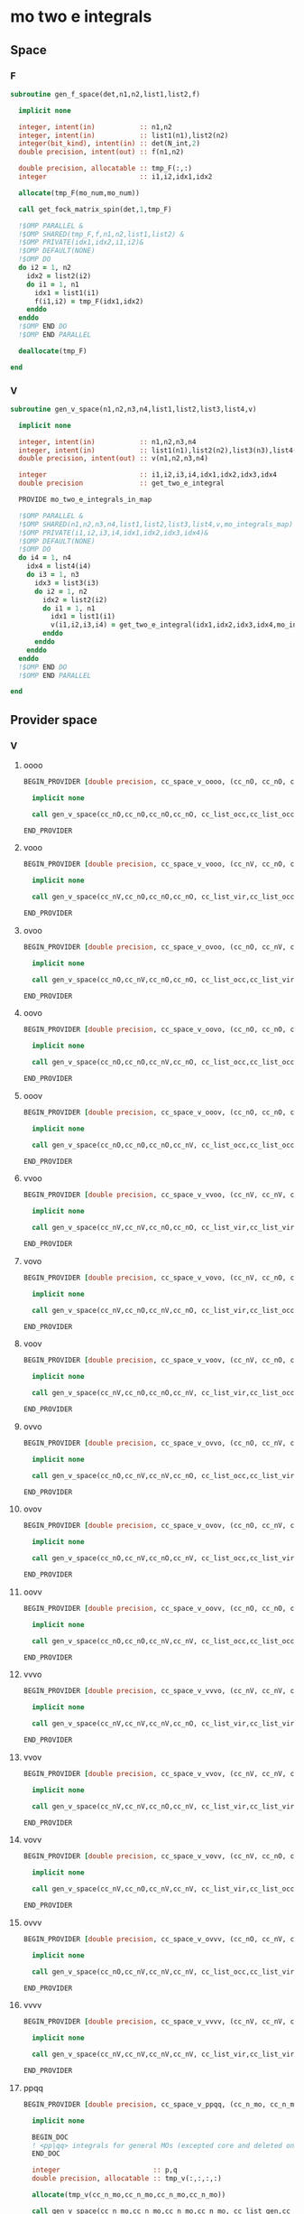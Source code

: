 * mo two e integrals
** Space
*** F
#+BEGIN_SRC f90 :comments org :tangle mo_integrals_cc.irp.f
subroutine gen_f_space(det,n1,n2,list1,list2,f)

  implicit none

  integer, intent(in)           :: n1,n2
  integer, intent(in)           :: list1(n1),list2(n2)
  integer(bit_kind), intent(in) :: det(N_int,2)
  double precision, intent(out) :: f(n1,n2)

  double precision, allocatable :: tmp_F(:,:)
  integer                       :: i1,i2,idx1,idx2

  allocate(tmp_F(mo_num,mo_num))
  
  call get_fock_matrix_spin(det,1,tmp_F)

  !$OMP PARALLEL &
  !$OMP SHARED(tmp_F,f,n1,n2,list1,list2) &
  !$OMP PRIVATE(idx1,idx2,i1,i2)&
  !$OMP DEFAULT(NONE)
  !$OMP DO
  do i2 = 1, n2
    idx2 = list2(i2)
    do i1 = 1, n1
      idx1 = list1(i1)
      f(i1,i2) = tmp_F(idx1,idx2)
    enddo
  enddo
  !$OMP END DO
  !$OMP END PARALLEL

  deallocate(tmp_F)
  
end
#+end_src

*** V
#+BEGIN_SRC f90 :comments org :tangle mo_integrals_cc.irp.f
subroutine gen_v_space(n1,n2,n3,n4,list1,list2,list3,list4,v)

  implicit none

  integer, intent(in)           :: n1,n2,n3,n4
  integer, intent(in)           :: list1(n1),list2(n2),list3(n3),list4(n4)
  double precision, intent(out) :: v(n1,n2,n3,n4)

  integer                       :: i1,i2,i3,i4,idx1,idx2,idx3,idx4
  double precision              :: get_two_e_integral
  
  PROVIDE mo_two_e_integrals_in_map

  !$OMP PARALLEL &
  !$OMP SHARED(n1,n2,n3,n4,list1,list2,list3,list4,v,mo_integrals_map) &
  !$OMP PRIVATE(i1,i2,i3,i4,idx1,idx2,idx3,idx4)&
  !$OMP DEFAULT(NONE)
  !$OMP DO
  do i4 = 1, n4
    idx4 = list4(i4)
    do i3 = 1, n3
      idx3 = list3(i3)
      do i2 = 1, n2
        idx2 = list2(i2)
        do i1 = 1, n1
          idx1 = list1(i1)
          v(i1,i2,i3,i4) = get_two_e_integral(idx1,idx2,idx3,idx4,mo_integrals_map)
        enddo
      enddo
    enddo
  enddo
  !$OMP END DO
  !$OMP END PARALLEL
  
end
#+end_src

** Provider space
*** V
**** oooo
#+begin_src f90 :comments org :tangle mo_integrals_cc.irp.f
BEGIN_PROVIDER [double precision, cc_space_v_oooo, (cc_nO, cc_nO, cc_nO, cc_nO)]

  implicit none

  call gen_v_space(cc_nO,cc_nO,cc_nO,cc_nO, cc_list_occ,cc_list_occ,cc_list_occ,cc_list_occ, cc_space_v_oooo)

END_PROVIDER
#+end_src

**** vooo
#+begin_src f90 :comments org :tangle mo_integrals_cc.irp.f
BEGIN_PROVIDER [double precision, cc_space_v_vooo, (cc_nV, cc_nO, cc_nO, cc_nO)]

  implicit none

  call gen_v_space(cc_nV,cc_nO,cc_nO,cc_nO, cc_list_vir,cc_list_occ,cc_list_occ,cc_list_occ, cc_space_v_vooo)

END_PROVIDER
#+end_src

**** ovoo
#+begin_src f90 :comments org :tangle mo_integrals_cc.irp.f
BEGIN_PROVIDER [double precision, cc_space_v_ovoo, (cc_nO, cc_nV, cc_nO, cc_nO)]

  implicit none

  call gen_v_space(cc_nO,cc_nV,cc_nO,cc_nO, cc_list_occ,cc_list_vir,cc_list_occ,cc_list_occ, cc_space_v_ovoo)

END_PROVIDER
#+end_src

**** oovo
#+begin_src f90 :comments org :tangle mo_integrals_cc.irp.f
BEGIN_PROVIDER [double precision, cc_space_v_oovo, (cc_nO, cc_nO, cc_nV, cc_nO)]

  implicit none

  call gen_v_space(cc_nO,cc_nO,cc_nV,cc_nO, cc_list_occ,cc_list_occ,cc_list_vir,cc_list_occ, cc_space_v_oovo)

END_PROVIDER
#+end_src

**** ooov
#+begin_src f90 :comments org :tangle mo_integrals_cc.irp.f
BEGIN_PROVIDER [double precision, cc_space_v_ooov, (cc_nO, cc_nO, cc_nO, cc_nV)]

  implicit none

  call gen_v_space(cc_nO,cc_nO,cc_nO,cc_nV, cc_list_occ,cc_list_occ,cc_list_occ,cc_list_vir, cc_space_v_ooov)

END_PROVIDER
#+end_src

**** vvoo
#+begin_src f90 :comments org :tangle mo_integrals_cc.irp.f
BEGIN_PROVIDER [double precision, cc_space_v_vvoo, (cc_nV, cc_nV, cc_nO, cc_nO)]

  implicit none

  call gen_v_space(cc_nV,cc_nV,cc_nO,cc_nO, cc_list_vir,cc_list_vir,cc_list_occ,cc_list_occ, cc_space_v_vvoo)

END_PROVIDER
#+end_src

**** vovo
#+begin_src f90 :comments org :tangle mo_integrals_cc.irp.f
BEGIN_PROVIDER [double precision, cc_space_v_vovo, (cc_nV, cc_nO, cc_nV, cc_nO)]

  implicit none

  call gen_v_space(cc_nV,cc_nO,cc_nV,cc_nO, cc_list_vir,cc_list_occ,cc_list_vir,cc_list_occ, cc_space_v_vovo)

END_PROVIDER
#+end_src

**** voov
#+begin_src f90 :comments org :tangle mo_integrals_cc.irp.f
BEGIN_PROVIDER [double precision, cc_space_v_voov, (cc_nV, cc_nO, cc_nO, cc_nV)]

  implicit none

  call gen_v_space(cc_nV,cc_nO,cc_nO,cc_nV, cc_list_vir,cc_list_occ,cc_list_occ,cc_list_vir, cc_space_v_voov)

END_PROVIDER
#+end_src

**** ovvo
#+begin_src f90 :comments org :tangle mo_integrals_cc.irp.f
BEGIN_PROVIDER [double precision, cc_space_v_ovvo, (cc_nO, cc_nV, cc_nV, cc_nO)]

  implicit none

  call gen_v_space(cc_nO,cc_nV,cc_nV,cc_nO, cc_list_occ,cc_list_vir,cc_list_vir,cc_list_occ, cc_space_v_ovvo)

END_PROVIDER
#+end_src

**** ovov
#+begin_src f90 :comments org :tangle mo_integrals_cc.irp.f
BEGIN_PROVIDER [double precision, cc_space_v_ovov, (cc_nO, cc_nV, cc_nO, cc_nV)]

  implicit none

  call gen_v_space(cc_nO,cc_nV,cc_nO,cc_nV, cc_list_occ,cc_list_vir,cc_list_occ,cc_list_vir, cc_space_v_ovov)

END_PROVIDER
#+end_src

**** oovv
#+begin_src f90 :comments org :tangle mo_integrals_cc.irp.f
BEGIN_PROVIDER [double precision, cc_space_v_oovv, (cc_nO, cc_nO, cc_nV, cc_nV)]

  implicit none

  call gen_v_space(cc_nO,cc_nO,cc_nV,cc_nV, cc_list_occ,cc_list_occ,cc_list_vir,cc_list_vir, cc_space_v_oovv)

END_PROVIDER
#+end_src

**** vvvo
#+begin_src f90 :comments org :tangle mo_integrals_cc.irp.f
BEGIN_PROVIDER [double precision, cc_space_v_vvvo, (cc_nV, cc_nV, cc_nV, cc_nO)]

  implicit none

  call gen_v_space(cc_nV,cc_nV,cc_nV,cc_nO, cc_list_vir,cc_list_vir,cc_list_vir,cc_list_occ, cc_space_v_vvvo)

END_PROVIDER
#+end_src

**** vvov
#+begin_src f90 :comments org :tangle mo_integrals_cc.irp.f
BEGIN_PROVIDER [double precision, cc_space_v_vvov, (cc_nV, cc_nV, cc_nO, cc_nV)]

  implicit none

  call gen_v_space(cc_nV,cc_nV,cc_nO,cc_nV, cc_list_vir,cc_list_vir,cc_list_occ,cc_list_vir, cc_space_v_vvov)

END_PROVIDER
#+end_src

**** vovv
#+begin_src f90 :comments org :tangle mo_integrals_cc.irp.f
BEGIN_PROVIDER [double precision, cc_space_v_vovv, (cc_nV, cc_nO, cc_nV, cc_nV)]

  implicit none

  call gen_v_space(cc_nV,cc_nO,cc_nV,cc_nV, cc_list_vir,cc_list_occ,cc_list_vir,cc_list_vir, cc_space_v_vovv)

END_PROVIDER
#+end_src

**** ovvv
#+begin_src f90 :comments org :tangle mo_integrals_cc.irp.f
BEGIN_PROVIDER [double precision, cc_space_v_ovvv, (cc_nO, cc_nV, cc_nV, cc_nV)]

  implicit none

  call gen_v_space(cc_nO,cc_nV,cc_nV,cc_nV, cc_list_occ,cc_list_vir,cc_list_vir,cc_list_vir, cc_space_v_ovvv)

END_PROVIDER
#+end_src

**** vvvv
#+begin_src f90 :comments org :tangle mo_integrals_cc.irp.f
BEGIN_PROVIDER [double precision, cc_space_v_vvvv, (cc_nV, cc_nV, cc_nV, cc_nV)]

  implicit none

  call gen_v_space(cc_nV,cc_nV,cc_nV,cc_nV, cc_list_vir,cc_list_vir,cc_list_vir,cc_list_vir, cc_space_v_vvvv)

END_PROVIDER
#+end_src

**** ppqq
#+BEGIN_SRC f90 :comments org :tangle mo_integrals_cc.irp.f
BEGIN_PROVIDER [double precision, cc_space_v_ppqq, (cc_n_mo, cc_n_mo)]

  implicit none

  BEGIN_DOC
  ! <pp|qq> integrals for general MOs (excepted core and deleted ones)
  END_DOC

  integer                       :: p,q
  double precision, allocatable :: tmp_v(:,:,:,:)

  allocate(tmp_v(cc_n_mo,cc_n_mo,cc_n_mo,cc_n_mo))

  call gen_v_space(cc_n_mo,cc_n_mo,cc_n_mo,cc_n_mo, cc_list_gen,cc_list_gen,cc_list_gen,cc_list_gen, tmp_v)
  
  do q = 1, cc_n_mo
    do p = 1, cc_n_mo
      cc_space_v_ppqq(p,q) = tmp_v(p,p,q,q)
    enddo
  enddo

  deallocate(tmp_v)

END_PROVIDER
#+END_SRC

**** aaii
#+BEGIN_SRC f90 :comments org :tangle mo_integrals_cc.irp.f
BEGIN_PROVIDER [double precision, cc_space_v_aaii, (cc_nV,cc_nO)]

  implicit none

  BEGIN_DOC
  ! <aa|ii> integrals
  ! a: virtual MO
  ! i: occupied MO
  END_DOC

  integer :: a,i

  do i = 1, cc_nO
    do a = 1, cc_nV
      cc_space_v_aaii(a,i) = cc_space_v_vvoo(a,a,i,i)
    enddo
  enddo

  FREE cc_space_v_vvoo

END_PROVIDER
#+END_SRC

**** iiaa
#+BEGIN_SRC f90 :comments org :tangle mo_integrals_cc.irp.f
BEGIN_PROVIDER [double precision, cc_space_v_iiaa, (cc_nO,cc_nV)]

  implicit none

  BEGIN_DOC
  ! <ii|aa> integrals
  ! a: virtual MO
  ! i: occupied MO
  END_DOC

  integer :: a,i

  do a = 1, cc_nV
    do i = 1, cc_nO
      cc_space_v_iiaa(i,a) = cc_space_v_oovv(i,i,a,a)
    enddo
  enddo

  FREE cc_space_v_oovv

END_PROVIDER
#+END_SRC

**** iijj
#+BEGIN_SRC f90 :comments org :tangle mo_integrals_cc.irp.f
BEGIN_PROVIDER [double precision, cc_space_v_iijj, (cc_nO,cc_nO)]

  implicit none

  BEGIN_DOC
  ! <ii|jj> integrals
  ! i,j: occupied MO
  END_DOC

  integer :: i,j

  do j = 1, cc_nO
    do i = 1, cc_nO
      cc_space_v_iijj(i,j) = cc_space_v_oooo(i,i,j,j)
    enddo
  enddo

  FREE cc_space_v_oooo

END_PROVIDER
#+END_SRC

**** aabb
#+BEGIN_SRC f90 :comments org :tangle mo_integrals_cc.irp.f
BEGIN_PROVIDER [double precision, cc_space_v_aabb, (cc_nV,cc_nV)]

  implicit none

  BEGIN_DOC
  ! <aa|bb> integrals
  ! a,b: virtual MO
  END_DOC

  integer :: a,b

  do b = 1, cc_nV
    do a = 1, cc_nV
      cc_space_v_aabb(a,b) = cc_space_v_vvvv(a,a,b,b)
    enddo
  enddo

  FREE cc_space_v_vvvv
  
END_PROVIDER
#+END_SRC

**** iaia
#+BEGIN_SRC f90 :comments org :tangle mo_integrals_cc.irp.f
BEGIN_PROVIDER [double precision, cc_space_v_iaia, (cc_nO,cc_nV)]

  implicit none

  BEGIN_DOC
  ! <ia|ia> integrals
  ! a: virtual MO
  ! i: occupied MO
  END_DOC

  integer :: a,i

  do a = 1, cc_nV
    do i = 1, cc_nO
      cc_space_v_iaia(i,a) = cc_space_v_ovov(i,a,i,a)
    enddo
  enddo

  FREE cc_space_v_ovov

END_PROVIDER
#+END_SRC

**** iaai
#+BEGIN_SRC f90 :comments org :tangle mo_integrals_cc.irp.f
BEGIN_PROVIDER [double precision, cc_space_v_iaai, (cc_nO,cc_nV)]

  implicit none

  BEGIN_DOC
  ! <ia|ai> integrals
  ! a: virtual MO
  ! i: inactive MO
  END_DOC

  integer :: a,i

  do a = 1, cc_nV
    do i = 1, cc_nO
      cc_space_v_iaai(i,a) = cc_space_v_ovvo(i,a,a,i)
    enddo
  enddo

  FREE cc_space_v_ovvo

END_PROVIDER
#+END_SRC

**** aiia
#+BEGIN_SRC f90 :comments org :tangle mo_integrals_cc.irp.f
BEGIN_PROVIDER [double precision, cc_space_v_aiia, (cc_nV,cc_nO)]

  implicit none

  BEGIN_DOC
  ! <ai|ia> integrals
  ! a: virtual MO
  ! i: inactive MO
  END_DOC

  integer :: a,i

  do i = 1, cc_nO
    do a = 1, cc_nV
      cc_space_v_aiia(a,i) = cc_space_v_voov(a,i,i,a)
    enddo
  enddo

  FREE cc_space_v_voov

END_PROVIDER
#+END_SRC

*** W
**** oovv
#+begin_src f90 :comments org :tangle mo_integrals_cc.irp.f
BEGIN_PROVIDER [double precision, cc_space_w_oovv, (cc_nO, cc_nO, cc_nV, cc_nV)]

  implicit none

  double precision, allocatable :: tmp_v(:,:,:,:)
  integer :: i,j,a,b

  allocate(tmp_v(cc_nO,cc_nO,cc_nV,cc_nV))
  
  call gen_v_space(cc_nO,cc_nO,cc_nV,cc_nV, cc_list_occ,cc_list_occ,cc_list_vir,cc_list_vir, tmp_v)

  !$OMP PARALLEL &
  !$OMP SHARED(cc_nV,cc_nO,tmp_v,cc_space_w_oovv) &
  !$OMP PRIVATE(i,j,a,b)&
  !$OMP DEFAULT(NONE)
  !$OMP DO
  do b = 1, cc_nV
    do a = 1, cc_nV
      do j = 1, cc_nO
        do i = 1, cc_nO
          cc_space_w_oovv(i,j,a,b) = 2d0 * tmp_v(i,j,a,b) - tmp_v(j,i,a,b)
        enddo
      enddo
    enddo
  enddo
  !$OMP END DO
  !$OMP END PARALLEL

  deallocate(tmp_v)

END_PROVIDER
#+end_src

**** vvoo
#+begin_src f90 :comments org :tangle mo_integrals_cc.irp.f
BEGIN_PROVIDER [double precision, cc_space_w_vvoo, (cc_nV, cc_nV, cc_nO, cc_nO)]

  implicit none

  double precision, allocatable :: tmp_v(:,:,:,:)
  integer :: i,j,a,b

  allocate(tmp_v(cc_nV,cc_nV,cc_nO,cc_nO))
  
  call gen_v_space(cc_nV,cc_nV,cc_nO,cc_nO, cc_list_vir,cc_list_vir,cc_list_occ,cc_list_occ, tmp_v)

  !$OMP PARALLEL &
  !$OMP SHARED(cc_nV,cc_nO,tmp_v,cc_space_w_vvoo) &
  !$OMP PRIVATE(i,j,a,b)&
  !$OMP DEFAULT(NONE)
  !$OMP DO
  do j = 1, cc_nO
    do i = 1, cc_nO
      do b = 1, cc_nV
        do a = 1, cc_nV
          cc_space_w_vvoo(a,b,i,j) = 2d0 * tmp_v(a,b,i,j) - tmp_v(b,a,i,j)
        enddo
      enddo
    enddo
  enddo
  !$OMP END DO
  !$OMP END PARALLEL

  deallocate(tmp_v)

END_PROVIDER
#+end_src

*** F
**** F_oo
#+begin_src f90 :comments org :tangle mo_integrals_cc.irp.f
BEGIN_PROVIDER [double precision, cc_space_f_oo, (cc_nO, cc_nO)]

  implicit none

  call gen_f_space(psi_det(1,1,1), cc_nO,cc_nO, cc_list_occ,cc_list_occ, cc_space_f_oo)

END_PROVIDER
#+end_src

**** F_ov
#+begin_src f90 :comments org :tangle mo_integrals_cc.irp.f
BEGIN_PROVIDER [double precision, cc_space_f_ov, (cc_nO, cc_nV)]

  implicit none

  call gen_f_space(psi_det(1,1,1), cc_nO,cc_nV, cc_list_occ,cc_list_vir, cc_space_f_ov)

END_PROVIDER
#+end_src

**** F_vo
#+begin_src f90 :comments org :tangle mo_integrals_cc.irp.f
BEGIN_PROVIDER [double precision, cc_space_f_vo, (cc_nV, cc_nO)]

  implicit none

  call gen_f_space(psi_det(1,1,1), cc_nV,cc_nO, cc_list_vir,cc_list_occ, cc_space_f_vo)

END_PROVIDER
#+end_src

**** F_vv
#+begin_src f90 :comments org :tangle mo_integrals_cc.irp.f
BEGIN_PROVIDER [double precision, cc_space_f_vv, (cc_nV, cc_nV)]

  implicit none

  call gen_f_space(psi_det(1,1,1), cc_nV,cc_nV, cc_list_vir,cc_list_vir, cc_space_f_vv)

END_PROVIDER
#+end_src

**** F_o
#+begin_src f90 :comments org :tangle mo_integrals_cc.irp.f
BEGIN_PROVIDER [double precision, cc_space_f_o, (cc_nO)]

  implicit none

  integer :: i

  do i = 1, cc_nO
    cc_space_f_o(i) = cc_space_f_oo(i,i)
  enddo

END_PROVIDER
#+end_src

**** F_v
#+begin_src f90 :comments org :tangle mo_integrals_cc.irp.f
BEGIN_PROVIDER [double precision, cc_space_f_v, (cc_nV)]

  implicit none

  integer :: i

  do i = 1, cc_nV
    cc_space_f_v(i) = cc_space_f_vv(i,i)
  enddo

END_PROVIDER
#+end_src

** Spin
*** Shift
#+begin_src f90 :comments org :tangle mo_integrals_cc.irp.f
subroutine shift_idx_spin(s,n_S,shift)

  implicit none

  BEGIN_DOC
  ! Shift for the partitionning alpha/beta of the spin orbitals
  ! n_S(1): number of spin alpha in the correspondong list
  ! n_S(2): number of spin beta in the correspondong list
  END_DOC

  integer, intent(in)  :: s, n_S(2)
  integer, intent(out) :: shift

  if (s == 1) then
    shift = 0
  else
    shift = n_S(1)
  endif
  
end
#+end_src

*** F
#+begin_src f90 :comments org :tangle mo_integrals_cc.irp.f
subroutine gen_f_spin(det, n1,n2, n1_S,n2_S, list1,list2, dim1,dim2, f)

  implicit none

  BEGIN_DOC
  ! Compute the Fock matrix corresponding to two lists of spin orbitals.
  ! Ex: occ/occ, occ/vir,...
  END_DOC
  
  integer(bit_kind), intent(in) :: det(N_int,2)
  integer, intent(in)           :: n1,n2, n1_S(2), n2_S(2)
  integer, intent(in)           :: list1(n1,2), list2(n2,2)
  integer, intent(in)           :: dim1, dim2
  
  double precision, intent(out) :: f(dim1, dim2)

  double precision, allocatable :: tmp_F(:,:)
  integer                       :: i,j, idx_i,idx_j,i_shift,j_shift
  integer                       :: tmp_i,tmp_j
  integer                       :: si,sj,s

  allocate(tmp_F(mo_num,mo_num))
  
  do sj = 1, 2
    call shift_idx_spin(sj,n2_S,j_shift)
    do si = 1, 2
      call shift_idx_spin(si,n1_S,i_shift)
      s = si + sj

      if (s == 2 .or. s == 4) then
        call get_fock_matrix_spin(det,sj,tmp_F)
      else
        do j = 1, mo_num
          do i = 1, mo_num
            tmp_F(i,j) = 0d0
          enddo
        enddo
      endif

      do tmp_j = 1, n2_S(sj)
        j = list2(tmp_j,sj)
        idx_j = tmp_j + j_shift
        do tmp_i = 1, n1_S(si)
          i = list1(tmp_i,si)
          idx_i = tmp_i + i_shift
          f(idx_i,idx_j) = tmp_F(i,j)
        enddo
      enddo

    enddo
  enddo
  
  deallocate(tmp_F)
  
end
#+end_src

*** Get F
#+begin_src f90 :comments org :tangle mo_integrals_cc.irp.f
subroutine get_fock_matrix_spin(det,s,f)

  implicit none

  BEGIN_DOC
  ! Fock matrix alpha or beta of an arbitrary det
  END_DOC
  
  integer(bit_kind), intent(in) :: det(N_int,2)
  integer, intent(in)           :: s
  
  double precision, intent(out) :: f(mo_num,mo_num)
  
  integer                       :: p,q,i,s1,s2
  integer(bit_kind)             :: res(N_int,2)
  logical                       :: ok
  double precision              :: mo_two_e_integral

  if (s == 1) then
    s1 = 1
    s2 = 2
  else
    s1 = 2
    s2 = 1
  endif
  
  !$OMP PARALLEL &
  !$OMP SHARED(f,mo_num,s1,s2,N_int,det,mo_one_e_integrals) &
  !$OMP PRIVATE(p,q,ok,i,res)&
  !$OMP DEFAULT(NONE)
  !$OMP DO
  do q = 1, mo_num
    do p = 1, mo_num
      f(p,q) = mo_one_e_integrals(p,q)
      do i = 1, mo_num
        call apply_hole(det, s1, i, res, ok, N_int)
        if (ok) then
          f(p,q) = f(p,q) + mo_two_e_integral(p,i,q,i) - mo_two_e_integral(p,i,i,q)
        endif
      enddo
      do i = 1, mo_num
        call apply_hole(det, s2, i, res, ok, N_int)
        if (ok) then
          f(p,q) = f(p,q) + mo_two_e_integral(p,i,q,i)
        endif
      enddo
    enddo
  enddo
  !$OMP END DO
  !$OMP END PARALLEL
    
end
#+end_src

*** V
#+begin_src f90 :comments org :tangle mo_integrals_cc.irp.f
subroutine gen_v_spin(n1,n2,n3,n4, n1_S,n2_S,n3_S,n4_S, list1,list2,list3,list4, dim1,dim2,dim3,dim4, v)

  implicit none

   BEGIN_DOC
  ! Compute the bi electronic integrals corresponding to four lists of spin orbitals.
  ! Ex: occ/occ/occ/occ, occ/vir/occ/vir, ...
  END_DOC

  integer, intent(in)           :: n1,n2,n3,n4,n1_S(2),n2_S(2),n3_S(2),n4_S(2)
  integer, intent(in)           :: list1(n1,2), list2(n2,2), list3(n3,2), list4(n4,2)
  integer, intent(in)           :: dim1, dim2, dim3, dim4
  double precision, intent(out) :: v(dim1,dim2,dim3,dim4)

  double precision              :: mo_two_e_integral
  integer                       :: i,j,k,l,idx_i,idx_j,idx_k,idx_l
  integer                       :: i_shift,j_shift,k_shift,l_shift
  integer                       :: tmp_i,tmp_j,tmp_k,tmp_l
  integer                       :: si,sj,sk,sl,s

  !$OMP PARALLEL &
  !$OMP SHARED(n1_S,n2_S,n3_S,n4_S,list1,list2,list3,list4,v) &
  !$OMP PRIVATE(s,si,sj,sk,sl,i_shift,j_shift,k_shift,l_shift, &
  !$OMP i,j,k,l,idx_i,idx_j,idx_k,idx_l,&
  !$OMP tmp_i,tmp_j,tmp_k,tmp_l)&
  !$OMP DEFAULT(NONE)
  !!$OMP DO
  !do l = 1, size(v,4)
  !  do k = 1, size(v,3)
  !    do j = 1, size(v,2)
  !      do i = 1, size(v,1)
  !        v(i,j,k,l) = 0d0
  !      enddo
  !    enddo
  !  enddo
  !enddo
  !!$OMP END DO
  do sl = 1, 2
    call shift_idx_spin(sl,n4_S,l_shift)
    do sk = 1, 2
      call shift_idx_spin(sk,n3_S,k_shift)
      do sj = 1, 2
        call shift_idx_spin(sj,n2_S,j_shift)
        do si = 1, 2
          call shift_idx_spin(si,n1_S,i_shift)
    
          s = si+sj+sk+sl
          !$OMP DO 
          do tmp_l = 1, n4_S(sl)
            l = list4(tmp_l,sl)
            idx_l = tmp_l + l_shift
            do tmp_k = 1, n3_S(sk)
              k = list3(tmp_k,sk)
              idx_k = tmp_k + k_shift
              do tmp_j = 1, n2_S(sj)
                j = list2(tmp_j,sj)
                idx_j = tmp_j + j_shift
                do tmp_i = 1, n1_S(si)  
                  i = list1(tmp_i,si)
                  idx_i = tmp_i + i_shift

                  ! <aa||aa> or <bb||bb>
                  if (s == 4 .or. s == 8) then
                     v(idx_i,idx_j,idx_k,idx_l) = mo_two_e_integral(i,j,k,l) - mo_two_e_integral(i,j,l,k)
                  ! <ab||ab> or <ba||ba>
                  elseif (si == sk .and. sj == sl) then
                     v(idx_i,idx_j,idx_k,idx_l) = mo_two_e_integral(i,j,k,l)
                  ! <ab||ba> or <ba||ab>
                  elseif (si == sl .and. sj == sk) then
                     v(idx_i,idx_j,idx_k,idx_l) = - mo_two_e_integral(i,j,l,k)
                  else
                     v(idx_i,idx_j,idx_k,idx_l) = 0d0
                  endif

                enddo
              enddo
            enddo
          enddo
          !$OMP END DO
          
        enddo
      enddo
    enddo
  enddo
  !$OMP END PARALLEL
  
end
#+end_src

* Old
** vcc
#+BEGIN_SRC f90 :comments org :notangle mo_integrals_cc.irp.f
BEGIN_PROVIDER [double precision, vcc, (dim_list_inact_virt_no_core_orb, dim_list_inact_virt_no_core_orb, dim_list_inact_virt_no_core_orb, dim_list_inact_virt_no_core_orb)]

  implicit none

  BEGIN_DOC
  ! my <pq|rs> integrals for inactive + virtual orbitals
  END_DOC

  integer :: p,q,r,s,i
  integer :: pa, qa, ra, sa
  integer :: n(2), shift(2), n_max
  integer :: idx_p, idx_q, idx_r, idx_s, pc,qc,rc,sc
  integer, allocatable :: list_orb(:,:)

  ! function
  double precision :: get_two_e_integral

  PROVIDE mo_two_e_integrals_in_map

  n = (/n_inact_orb,n_virt_orb/)
  shift = (/0,n_inact_orb/)
  n_max = max(n_inact_orb,n_virt_orb)
  allocate(list_orb(n_max,2))
  
  do i = 1, n(1)
    list_orb(i,1) = list_inact(i)
  enddo
  do i = 1, n(2)
    list_orb(i,2) = list_virt(i)
  enddo
  do sc = 1, 2
    do rc = 1, 2
      do qc = 1, 2
        do pc = 1, 2
          do sa = 1, n(sc)
            s = list_orb(sa,sc)
            idx_s = sa + shift(sc)
            do ra = 1, n(rc)
              r = list_orb(ra,rc)
              idx_r = ra + shift(rc)
              do qa = 1, n(qc)
                q = list_orb(qa,qc)
                idx_q = qa + shift(qc)
                do pa = 1, n(pc)
                  p = list_orb(pa,pc)
                  idx_p = pa + shift(pc)
                   
                  vcc(idx_p,idx_q,idx_r,idx_s) = get_two_e_integral(p,q,r,s,mo_integrals_map)
                  
                enddo
              enddo
            enddo
          enddo
        enddo
      enddo
    enddo
  enddo

  deallocate(list_orb)

END_PROVIDER
#+END_SRC

** ppqq
#+BEGIN_SRC f90 :comments org :notangle mo_integrals_cc.irp.f
BEGIN_PROVIDER [double precision, vcc_ppqq, (dim_list_inact_virt_no_core_orb, dim_list_inact_virt_no_core_orb)]

  implicit none

  BEGIN_DOC
  ! my <pp|qq> integrals for inactive + virtual MOs
  END_DOC

  integer :: p,q
  double precision :: get_two_e_integral

  do q = 1, dim_list_inact_virt_no_core_orb
    do p = 1, dim_list_inact_virt_no_core_orb
      vcc_ppqq(p,q) = vcc(p,p,q,q)
      !print*,p,q,get_two_e_integral(p,p,q,q,mo_integrals_map), vcc_ppqq(p,q)
    enddo
  enddo

END_PROVIDER
#+END_SRC

** aaii
#+BEGIN_SRC f90 :comments org :notangle mo_integrals_cc.irp.f
BEGIN_PROVIDER [double precision, vcc_aaii, (dim_list_virt_orb, dim_list_inact_orb)]

  implicit none

  BEGIN_DOC
  ! my <aa|ii> integrals for inactive + virtual MOs
  ! a: virtual MO
  ! i: inactive MO
  END_DOC

  integer :: a,tmp_a,i
  double precision :: get_two_e_integral

  do i = 1, dim_list_inact_orb
    do a = 1, dim_list_virt_orb
      tmp_a = a + dim_list_inact_orb
      vcc_aaii(a,i) = vcc(tmp_a,tmp_a,i,i)
      !print*,a,i,get_two_e_integral(tmp_a,tmp_a,i,i,mo_integrals_map), vcc_aaii(a,i)
    enddo
  enddo

END_PROVIDER
#+END_SRC

** iiaa
#+BEGIN_SRC f90 :comments org :notangle mo_integrals_cc.irp.f
BEGIN_PROVIDER [double precision, vcc_iiaa, (dim_list_inact_orb, dim_list_virt_orb)]

  implicit none

  BEGIN_DOC
  ! my <ii|aa> integrals for inactive + virtual MOs
  ! a: virtual MO
  ! i: inactive MO
  END_DOC

  integer :: a,tmp_a,i
  double precision :: get_two_e_integral

  do a = 1, dim_list_virt_orb
    tmp_a = a + dim_list_inact_orb
    do i = 1, dim_list_inact_orb
      vcc_iiaa(i,a) = vcc(i,i,tmp_a,tmp_a)
      !print*,i,a,get_two_e_integral(i,i,tmp_a,tmp_a,mo_integrals_map), vcc_iiaa(i,a)
    enddo
  enddo

END_PROVIDER
#+END_SRC

** iijj
#+BEGIN_SRC f90 :comments org :notangle mo_integrals_cc.irp.f
BEGIN_PROVIDER [double precision, vcc_iijj, (dim_list_inact_orb, dim_list_inact_orb)]

  implicit none

  BEGIN_DOC
  ! my <ii|jj> integrals for inactive MOs
  ! i,j: inactive MO
  END_DOC

  integer :: i,j
  double precision :: get_two_e_integral

  do j = 1, dim_list_inact_orb
    do i = 1, dim_list_inact_orb
      vcc_iijj(i,j) = vcc(i,i,j,j)
      !print*,i,j,get_two_e_integral(i,i,j,j,mo_integrals_map), vcc_iijj(i,j)
    enddo
  enddo

END_PROVIDER
#+END_SRC

** aabb
#+BEGIN_SRC f90 :comments org :notangle mo_integrals_cc.irp.f
BEGIN_PROVIDER [double precision, vcc_aabb, (dim_list_virt_orb, dim_list_virt_orb)]

  implicit none

  BEGIN_DOC
  ! my <aa|bb> integrals for  virtual MOs
  ! a,b: virtual MO
  END_DOC

  integer :: a,b,tmp_a,tmp_b
  double precision :: get_two_e_integral

  do b = 1, dim_list_virt_orb
    tmp_b = b + dim_list_inact_orb
    do a = 1, dim_list_virt_orb
      tmp_a = a + dim_list_inact_orb
      vcc_aabb(a,b) = vcc(tmp_a,tmp_a,tmp_b,tmp_b)
      !print*,a,b,get_two_e_integral(tmp_a,tmp_a,tmp_b,tmp_b,mo_integrals_map), vcc_aabb(a,b)
    enddo
  enddo
END_PROVIDER
#+END_SRC

** iaia
#+BEGIN_SRC f90 :comments org :notangle mo_integrals_cc.irp.f
BEGIN_PROVIDER [double precision, vcc_iaia, (dim_list_inact_orb, dim_list_virt_orb)]

  implicit none

  BEGIN_DOC
  ! my <ia|ia> integrals for inactive + virtual MOs
  ! a: virtual MO
  ! i: inactive MO
  END_DOC

  integer :: a,tmp_a,i
  double precision :: get_two_e_integral

  do a = 1, dim_list_virt_orb
    tmp_a = a + dim_list_inact_orb
    do i = 1, dim_list_inact_orb
      vcc_iaia(i,a) = vcc(i,tmp_a,i,tmp_a)
      !print*,i,a,get_two_e_integral(i,tmp_a,i,tmp_a,mo_integrals_map), vcc_iaia(i,a)
    enddo
  enddo

END_PROVIDER
#+END_SRC

** iaai
#+BEGIN_SRC f90 :comments org :notangle mo_integrals_cc.irp.f
BEGIN_PROVIDER [double precision, vcc_iaai, (dim_list_inact_orb, dim_list_virt_orb)]

  implicit none

  BEGIN_DOC
  ! my <ia|ai> integrals for inactive + virtual MOs
  ! a: virtual MO
  ! i: inactive MO
  END_DOC

  integer :: a,tmp_a,i
  double precision :: get_two_e_integral

  do a = 1, dim_list_virt_orb
    tmp_a = a + dim_list_inact_orb
    do i = 1, dim_list_inact_orb
      vcc_iaai(i,a) = vcc(i,tmp_a,tmp_a,i)
      !print*,i,a,get_two_e_integral(i,tmp_a,tmp_a,i,mo_integrals_map), vcc_iaai(i,a)
    enddo
  enddo

END_PROVIDER
#+END_SRC

** aiia
#+BEGIN_SRC f90 :comments org :notangle mo_integrals_cc.irp.f
BEGIN_PROVIDER [double precision, vcc_aiia, (dim_list_virt_orb, dim_list_inact_orb)]

  implicit none

  BEGIN_DOC
  ! my <ai|ia> integrals for inactive + virtual MOs
  ! a: virtual MO
  ! i: inactive MO
  END_DOC

  integer :: a,tmp_a,i
  double precision :: get_two_e_integral

  do i = 1, dim_list_inact_orb
    do a = 1, dim_list_virt_orb
      tmp_a = a + dim_list_inact_orb
      vcc_aiia(a,i) = vcc(tmp_a,i,i,tmp_a)
      !print*,a,i,get_two_e_integral(tmp_a,i,i,tmp_a,mo_integrals_map), vcc_aiia(a,i)
    enddo
  enddo

END_PROVIDER
#+END_SRC

** integrals

*** vcc_oooo
#+BEGIN_SRC f90 :comments org :notangle mo_integrals_cc.irp.f
BEGIN_PROVIDER [double precision, vcc_oooo, (dim_list_inact_orb, dim_list_inact_orb, dim_list_inact_orb, dim_list_inact_orb)]

  implicit none

  BEGIN_DOC
  ! my <ij|kl> integrals
  ! i,j,k,l: inactive spatial MOs
  END_DOC

  integer :: i,j,k,l
  integer :: nO

  nO = dim_list_inact_orb

  do l = 1, nO
    do k = 1, nO
      do j = 1, nO
        do i = 1, nO
          vcc_oooo(i,j,k,l) = vcc(i,j,k,l)
        enddo
      enddo
    enddo
  enddo

END_PROVIDER
#+END_SRC

*** vcc_oovv
#+BEGIN_SRC f90 :comments org :notangle mo_integrals_cc.irp.f
BEGIN_PROVIDER [double precision, vcc_oovv, (dim_list_inact_orb, dim_list_inact_orb, dim_list_virt_orb, dim_list_virt_orb)]

  implicit none

  BEGIN_DOC
  ! my <ij|ab> integrals
  ! i,j: inactive spatial MOs
  ! a,b: virtual spatial MOs
  END_DOC

  integer :: i,j,k,l,a,b,tmp_a,tmp_b
  integer :: nO, nV

  nO = dim_list_inact_orb
  nV = dim_list_virt_orb

  do b = 1, nV
    tmp_b = b + nO
    do a = 1, nV
      tmp_a = a + nO
      do j = 1, nO
        do i = 1, nO
          vcc_oovv(i,j,a,b) = vcc(i,j,tmp_a,tmp_b)
        enddo
      enddo
    enddo
  enddo

END_PROVIDER
#+END_SRC

*** vcc_vvoo
#+BEGIN_SRC f90 :comments org :notangle mo_integrals_cc.irp.f
BEGIN_PROVIDER [double precision, vcc_vvoo, (dim_list_virt_orb, dim_list_virt_orb, dim_list_inact_orb, dim_list_inact_orb)]

  implicit none

  BEGIN_DOC
  ! my <ab|ij> integrals
  ! i,j: inactive spatial MOs
  ! a,b: virtual spatial MOs
  END_DOC

  integer :: i,j,k,l,a,b,tmp_a,tmp_b
  integer :: nO, nV

  nO = dim_list_inact_orb
  nV = dim_list_virt_orb

  do j = 1, nO
    do i = 1, nO
      do b = 1, nV
        tmp_b = b + nO
        do a = 1, nV
          tmp_a = a + nO
          vcc_vvoo(a,b,i,j) = vcc(tmp_a,tmp_b,i,j)
        enddo
      enddo
    enddo
  enddo

END_PROVIDER
#+END_SRC

*** vcc_ovvo
#+BEGIN_SRC f90 :comments org :notangle mo_integrals_cc.irp.f
BEGIN_PROVIDER [double precision, vcc_ovvo, (dim_list_inact_orb, dim_list_virt_orb, dim_list_virt_orb, dim_list_inact_orb)]

  implicit none

  BEGIN_DOC
  ! my <ia|bj> integrals
  ! i,j: inactive spatial MOs
  ! a,b: virtual spatial MOs
  END_DOC

  integer :: i,j,k,l,a,b,tmp_a,tmp_b
  integer :: nO, nV

  nO = dim_list_inact_orb
  nV = dim_list_virt_orb

  do j = 1, nO
    do b = 1, nV
      tmp_b = b + nO
      do a = 1, nV
        tmp_a = a + nO
        do i = 1, nO
          vcc_ovvo(i,a,b,j) = vcc(i,tmp_a,tmp_b,j)
        enddo
      enddo
    enddo
  enddo

END_PROVIDER
#+END_SRC

*** vcc_ovov
#+BEGIN_SRC f90 :comments org :notangle mo_integrals_cc.irp.f
BEGIN_PROVIDER [double precision, vcc_ovov, (dim_list_inact_orb, dim_list_virt_orb, dim_list_inact_orb, dim_list_virt_orb)]

  implicit none

  BEGIN_DOC
  ! my <ia|jb> integrals
  ! i,j: inactive spatial MOs
  ! a,b: virtual spatial MOs
  END_DOC

  integer :: i,j,k,l,a,b,tmp_a,tmp_b
  integer :: nO, nV

  nO = dim_list_inact_orb
  nV = dim_list_virt_orb
  
  do b = 1, nV
    tmp_b = b + nO
    do j = 1, nO
      do a = 1, nV
        tmp_a = a + nO
        do i = 1, nO
          vcc_ovov(i,a,j,b) = vcc(i,tmp_a,j,tmp_b)
        enddo
      enddo
    enddo
  enddo

END_PROVIDER
#+END_SRC

*** vcc_vvvv
#+BEGIN_SRC f90 :comments org :notangle mo_integrals_cc.irp.f
BEGIN_PROVIDER [double precision, vcc_vvvv, (dim_list_virt_orb, dim_list_virt_orb, dim_list_virt_orb, dim_list_virt_orb)]

  implicit none

  BEGIN_DOC
  ! my <ab|ij> integrals
  ! i,j: inactive spatial MOs
  ! a,b: virtual spatial MOs
  END_DOC

  integer :: a,b,c,d,tmp_a,tmp_b,tmp_c,tmp_d
  integer :: nO, nV

  nO = dim_list_inact_orb
  nV = dim_list_virt_orb

  do d = 1, nV
    tmp_d = d + nO
    do c = 1, nV
      tmp_c = c + nO
      do b = 1, nV
        tmp_b = b + nO
        do a = 1, nV
          tmp_a = a + nO
          vcc_vvvv(a,b,c,d) = vcc(tmp_a,tmp_b,tmp_c,tmp_d)
        enddo
      enddo
    enddo
  enddo

END_PROVIDER
#+END_SRC

*** vcc_vooo
#+BEGIN_SRC f90 :comments org :notangle mo_integrals_cc.irp.f
BEGIN_PROVIDER [double precision, vcc_vooo, (dim_list_virt_orb, dim_list_inact_orb, dim_list_inact_orb, dim_list_inact_orb)]

  implicit none

  BEGIN_DOC
  ! my <ai|jk> integrals
  ! i,j,k: inactive spatial MOs
  ! a: virtual spatial MO
  END_DOC

  integer :: a,b,c,d,tmp_a,tmp_b,tmp_c,tmp_d,i,j,k
  integer :: nO, nV

  nO = dim_list_inact_orb
  nV = dim_list_virt_orb

  do k = 1, nO
    do j = 1, nO
      do i = 1, nO
         do a = 1, nV
           tmp_a = a + nO
          vcc_vooo(a,i,j,k) = vcc(tmp_a,i,j,k)
        enddo
      enddo
    enddo
  enddo

END_PROVIDER
#+END_SRC

*** vcc_ovoo
#+BEGIN_SRC f90 :comments org :notangle mo_integrals_cc.irp.f
BEGIN_PROVIDER [double precision, vcc_ovoo, (dim_list_inact_orb, dim_list_virt_orb, dim_list_inact_orb, dim_list_inact_orb)]

  implicit none

  BEGIN_DOC
  ! my <ia|jk> integrals
  ! i,j,k: inactive spatial MOs
  ! a: virtual spatial MO
  END_DOC

  integer :: a,b,c,d,tmp_a,tmp_b,tmp_c,tmp_d,i,j,k
  integer :: nO, nV

  nO = dim_list_inact_orb
  nV = dim_list_virt_orb

  do k = 1, nO
    do j = 1, nO
      do a = 1, nv
        tmp_a = a + nO
        do i = 1, nO
          vcc_ovoo(i,a,j,k) = vcc(i,tmp_a,j,k)
        enddo
      enddo
    enddo
  enddo

END_PROVIDER
#+END_SRC

*** vcc_oovo
#+BEGIN_SRC f90 :comments org :notangle mo_integrals_cc.irp.f
BEGIN_PROVIDER [double precision, vcc_oovo, (dim_list_inact_orb, dim_list_inact_orb, dim_list_virt_orb, dim_list_inact_orb)]

  implicit none

  BEGIN_DOC
  ! my <ij|ak> integrals
  ! i,j,k: inactive spatial MOs
  ! a: virtual spatial MO
  END_DOC

  integer :: a,b,c,d,tmp_a,tmp_b,tmp_c,tmp_d,i,j,k
  integer :: nO, nV

  nO = dim_list_inact_orb
  nV = dim_list_virt_orb

  do k = 1, nO
    do a = 1, nv
      tmp_a = a + nO
      do j = 1, nO
        do i = 1, nO
          vcc_oovo(i,j,a,k) = vcc(i,j,tmp_a,k)
        enddo
      enddo
    enddo
  enddo

END_PROVIDER
#+END_SRC

*** vcc_ooov
#+BEGIN_SRC f90 :comments org :notangle mo_integrals_cc.irp.f
BEGIN_PROVIDER [double precision, vcc_ooov, (dim_list_inact_orb, dim_list_inact_orb, dim_list_inact_orb, dim_list_virt_orb)]

  implicit none

  BEGIN_DOC
  ! my <ij|ka> integrals
  ! i,j,k: inactive spatial MOs
  ! a: virtual spatial MO
  END_DOC

  integer :: a,b,c,d,tmp_a,tmp_b,tmp_c,tmp_d,i,j,k
  integer :: nO, nV

  nO = dim_list_inact_orb
  nV = dim_list_virt_orb

  do a = 1, nv
    tmp_a = a + nO
    do k = 1, nO
      do j = 1, nO
        do i = 1, nO
          vcc_ooov(i,j,k,a) = vcc(i,j,k,tmp_a)
        enddo
      enddo
    enddo
  enddo

END_PROVIDER
#+END_SRC

*** wcc_oovv 
#+BEGIN_SRC f90 :comments org :notangle mo_integrals_cc.irp.f
BEGIN_PROVIDER [double precision, wcc_oovv, (dim_list_inact_orb, dim_list_inact_orb, dim_list_virt_orb, dim_list_virt_orb)]

  implicit none

  BEGIN_DOC
  ! my <ij||ab> integrals
  ! i,j: inactive spatial MOs
  ! a,b: virtual spatial MOs
  END_DOC

  integer :: i,j,k,l,a,b,tmp_a,tmp_b
  integer :: nO, nV

  nO = dim_list_inact_orb
  nV = dim_list_virt_orb

  do b = 1, nV
    tmp_b = b + nO
    do a = 1, nV
      tmp_a = a + nO
      do j = 1, nO
        do i = 1, nO
          wcc_oovv(i,j,a,b) = 2d0 * vcc(i,j,tmp_a,tmp_b) - vcc(i,j,tmp_b,tmp_a)
        enddo
      enddo
    enddo
  enddo

END_PROVIDER
#+END_SRC

*** wcc_vvoo
#+BEGIN_SRC f90 :comments org :notangle mo_integrals_cc.irp.f
BEGIN_PROVIDER [double precision, wcc_vvoo, (dim_list_virt_orb, dim_list_virt_orb, dim_list_inact_orb, dim_list_inact_orb)]

  implicit none

  BEGIN_DOC
  ! my <ab||ij> integrals
  ! i,j: inactive spatial MOs
  ! a,b: virtual spatial MOs
  END_DOC

  integer :: i,j,k,l,a,b,tmp_a,tmp_b
  integer :: nO, nV

  nO = dim_list_inact_orb
  nV = dim_list_virt_orb

  do j = 1, nO
    do i = 1, nO
      do b = 1, nV
        tmp_b = b + nO
        do a = 1, nV
          tmp_a = a + nO
          wcc_vvoo(a,b,i,j) = 2d0 * vcc(tmp_a,tmp_b,i,j) - vcc(tmp_a,tmp_b,j,i) 
        enddo
      enddo
    enddo
  enddo

END_PROVIDER
#+END_SRC

*** vcc_ovvv
#+BEGIN_SRC f90 :comments org :notangle mo_integrals_cc.irp.f
BEGIN_PROVIDER [double precision, vcc_ovvv, (dim_list_inact_orb, dim_list_virt_orb, dim_list_virt_orb, dim_list_virt_orb)]

  implicit none

  BEGIN_DOC
  ! my <ia|bc> integrals
  ! i: inactive spatial MO
  ! a,b,c: virtual spatial MOs
  END_DOC

  integer :: a,b,c,d,tmp_a,tmp_b,tmp_c,tmp_d,i
  integer :: nO, nV

  nO = dim_list_inact_orb
  nV = dim_list_virt_orb

  do c = 1, nV
    tmp_c = c + nO
    do b = 1, nV
      tmp_b = b + nO
      do a = 1, nV
        tmp_a = a + nO
        do i = 1, nO
          vcc_ovvv(i,a,b,c) = vcc(i,tmp_a,tmp_b,tmp_c)
        enddo
      enddo
    enddo
  enddo

END_PROVIDER
#+END_SRC

*** vcc_vovv
#+BEGIN_SRC f90 :comments org :notangle mo_integrals_cc.irp.f
BEGIN_PROVIDER [double precision, vcc_vovv, (dim_list_virt_orb, dim_list_inact_orb, dim_list_virt_orb, dim_list_virt_orb)]

  implicit none

  BEGIN_DOC
  ! my <ai|bc> integrals
  ! i: inactive spatial MO
  ! a,b,c: virtual spatial MOs
  END_DOC

  integer :: a,b,c,d,tmp_a,tmp_b,tmp_c,tmp_d,i
  integer :: nO, nV

  nO = dim_list_inact_orb
  nV = dim_list_virt_orb

  do c = 1, nV
    tmp_c = c + nO
    do b = 1, nV
      tmp_b = b + nO
      do i = 1, nO
        do a = 1, nV
          tmp_a = a + nO
          vcc_vovv(a,i,b,c) = vcc(tmp_a,i,tmp_b,tmp_c)
        enddo
      enddo
    enddo
  enddo

END_PROVIDER
#+END_SRC

*** vcc_vvov
#+BEGIN_SRC f90 :comments org :notangle mo_integrals_cc.irp.f
BEGIN_PROVIDER [double precision, vcc_vvov, (dim_list_virt_orb, dim_list_virt_orb, dim_list_inact_orb, dim_list_virt_orb)]

  implicit none

  BEGIN_DOC
  ! my <ab|ic> integrals
  ! i: inactive spatial MO
  ! a,b,c: virtual spatial MOs
  END_DOC

  integer :: a,b,c,d,tmp_a,tmp_b,tmp_c,tmp_d,i
  integer :: nO, nV

  nO = dim_list_inact_orb
  nV = dim_list_virt_orb

  do c = 1, nV
    tmp_c = c + nO
    do i = 1, nO
      do b = 1, nV
      tmp_b = b + nO
        do a = 1, nV
          tmp_a = a + nO
          vcc_vvov(a,b,i,c) = vcc(tmp_a,tmp_b,i,tmp_c)
        enddo
      enddo
    enddo
  enddo

END_PROVIDER
#+END_SRC

*** vcc_vvvo
#+BEGIN_SRC f90 :comments org :notangle mo_integrals_cc.irp.f
BEGIN_PROVIDER [double precision, vcc_vvvo, (dim_list_virt_orb, dim_list_virt_orb, dim_list_virt_orb, dim_list_inact_orb)]

  implicit none

  BEGIN_DOC
  ! my <ab|ci> integrals
  ! i: inactive spatial MO
  ! a,b,c: virtual spatial MOs
  END_DOC

  integer :: a,b,c,d,tmp_a,tmp_b,tmp_c,tmp_d,i
  integer :: nO, nV

  nO = dim_list_inact_orb
  nV = dim_list_virt_orb

  do i = 1, nO
    do c = 1, nV
      tmp_c = c + nO
      do b = 1, nV
        tmp_b = b + nO
        do a = 1, nV
          tmp_a = a + nO
          vcc_vvvo(a,b,c,i) = vcc(tmp_a,tmp_b,tmp_c,i)
        enddo
      enddo
    enddo
  enddo

END_PROVIDER
#+END_SRC

*** vcc_vvov
#+BEGIN_SRC f90 :comments org :notangle mo_integrals_cc.irp.f
BEGIN_PROVIDER [double precision, vcc_voov, (dim_list_virt_orb, dim_list_inact_orb, dim_list_inact_orb, dim_list_virt_orb)]

  implicit none

  BEGIN_DOC
  ! my <ai|jb> integrals
  ! i,j: inactive spatial MOs
  ! a,b: virtual spatial MOs
  END_DOC

  integer :: a,b,c,d,tmp_a,tmp_b,tmp_c,tmp_d,i,j
  integer :: nO, nV

  nO = dim_list_inact_orb
  nV = dim_list_virt_orb

  do b = 1, nV
    tmp_b = b + nO
    do j = 1, nO
      do i = 1, nO
        do a = 1, nV
          tmp_a = a + nO
          vcc_voov(a,i,j,b) = vcc(tmp_a,i,j,tmp_b)
        enddo
      enddo
    enddo
  enddo

END_PROVIDER
#+END_SRC

